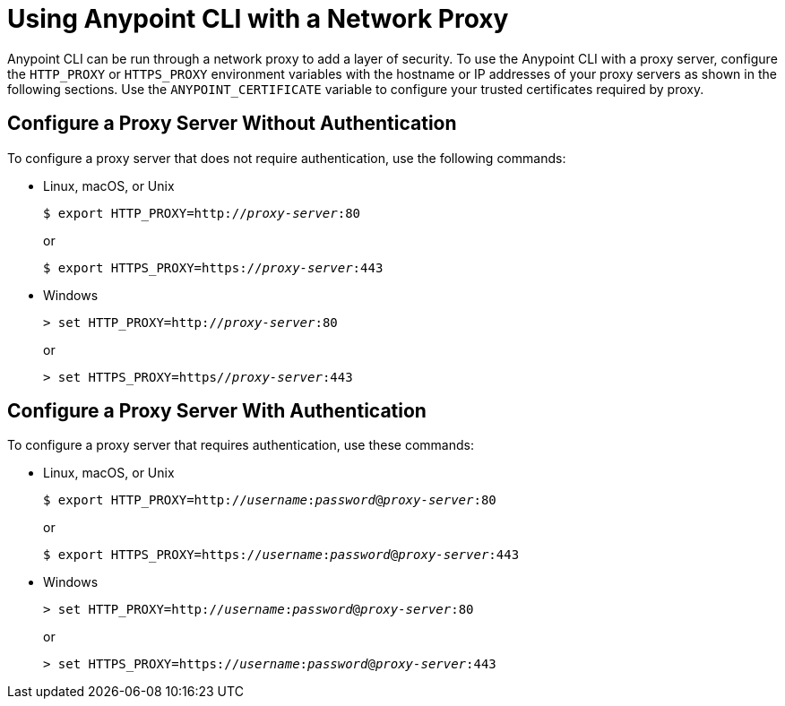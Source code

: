 = Using Anypoint CLI with a Network Proxy

Anypoint CLI can be run through a network proxy to add a layer of security. To use the Anypoint CLI with a proxy server, configure the `HTTP_PROXY` or `HTTPS_PROXY` environment variables with the hostname or IP addresses of your proxy servers as shown in the following sections.
Use the `ANYPOINT_CERTIFICATE` variable to configure your trusted certificates required by proxy.

== Configure a Proxy Server Without Authentication

To configure a proxy server that does not require authentication, use the following commands:

* Linux, macOS, or Unix
+
--
`$ export HTTP_PROXY=http://__proxy-server__:80`

or

`$ export HTTPS_PROXY=https://__proxy-server__:443`
--

* Windows
+
--
`> set HTTP_PROXY=http://__proxy-server__:80`

or

`> set HTTPS_PROXY=https//__proxy-server__:443`
--

== Configure a Proxy Server With Authentication

To configure a proxy server that requires authentication, use these commands:

* Linux, macOS, or Unix
+
--
`$ export HTTP_PROXY=http://__username__:__password__@__proxy-server__:80`

or

`$ export HTTPS_PROXY=https://__username__:__password__@__proxy-server__:443`
--

* Windows
+
--
`> set HTTP_PROXY=http://__username__:__password__@__proxy-server__:80`

or

`> set HTTPS_PROXY=https://__username__:__password__@__proxy-server__:443`
--